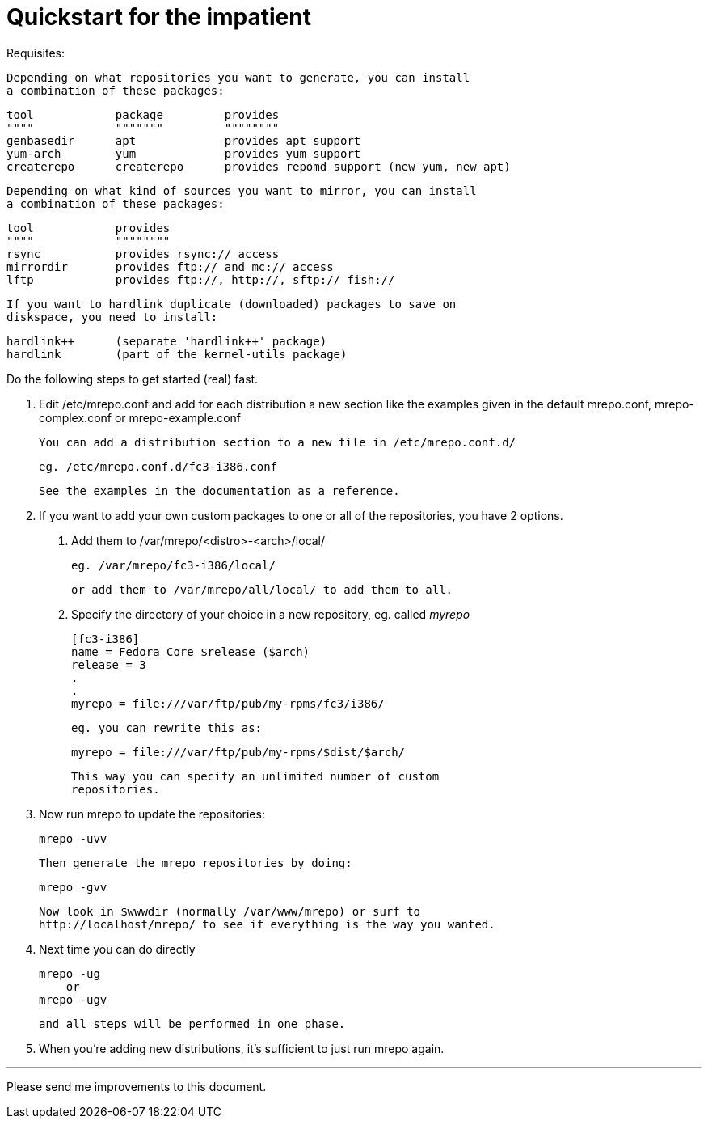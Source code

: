 Quickstart for the impatient
============================

Requisites:

  Depending on what repositories you want to generate, you can install
  a combination of these packages:

	tool		package		provides
	""""		"""""""		""""""""
	genbasedir	apt		provides apt support
	yum-arch	yum		provides yum support
	createrepo	createrepo	provides repomd support (new yum, new apt)

  Depending on what kind of sources you want to mirror, you can install
  a combination of these packages:

	tool		provides
	""""		""""""""
	rsync		provides rsync:// access
	mirrordir	provides ftp:// and mc:// access
	lftp		provides ftp://, http://, sftp:// fish://

  If you want to hardlink duplicate (downloaded) packages to save on
  diskspace, you need to install:

	hardlink++	(separate 'hardlink++' package)
	hardlink	(part of the kernel-utils package)


Do the following steps to get started (real) fast.

  1. Edit /etc/mrepo.conf and add for each distribution a new section
     like the examples given in the default mrepo.conf, mrepo-complex.conf
     or mrepo-example.conf

     You can add a distribution section to a new file in /etc/mrepo.conf.d/

		eg. /etc/mrepo.conf.d/fc3-i386.conf

     See the examples in the documentation as a reference.


  2. If you want to add your own custom packages to one or all of
     the repositories, you have 2 options.

     a. Add them to /var/mrepo/<distro>-<arch>/local/

		eg. /var/mrepo/fc3-i386/local/

	or add them to /var/mrepo/all/local/ to add them to all.

     b. Specify the directory of your choice in a new repository,
	eg. called 'myrepo'

		[fc3-i386]
		name = Fedora Core $release ($arch)
		release = 3
		.
		.
		myrepo = file:///var/ftp/pub/my-rpms/fc3/i386/

	eg. you can rewrite this as:

		myrepo = file:///var/ftp/pub/my-rpms/$dist/$arch/

        This way you can specify an unlimited number of custom
        repositories.


  3. Now run mrepo to update the repositories:

	mrepo -uvv

     Then generate the mrepo repositories by doing:

	mrepo -gvv

     Now look in $wwwdir (normally /var/www/mrepo) or surf to
     http://localhost/mrepo/ to see if everything is the way you wanted.


  4. Next time you can do directly

	mrepo -ug
     or
	mrepo -ugv

     and all steps will be performed in one phase.


  5. When you're adding new distributions, it's sufficient to just
     run mrepo again.

---
Please send me improvements to this document.
